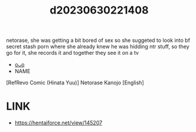 :PROPERTIES:
:ID:       7ea728f6-a20e-40d4-bd8a-6ba3202e0467
:END:
#+title: d20230630221408
#+filetags: :20230630221408:ntronary:
netorase, she was getting a bit bored of sex so she suggeted to look into bf secret stash porn where she already knew he was hidding ntr stuff, so they go for it, she records it and together they see it on a tv
- [[id:f2d92eb5-b316-4bf1-b347-5810c527c503][oᴗo]]
- NAME
[RefRevo Comic (Hinata Yuu)] Netorase Kanojo [English]
* LINK
- https://hentaiforce.net/view/145207
